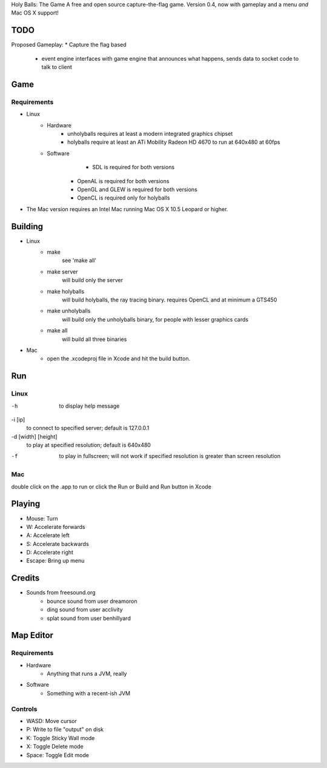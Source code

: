 Holy Balls: The Game
A free and open source capture-the-flag game.
Version 0.4, now with gameplay and a menu *and* Mac OS X support!

TODO
====
Proposed Gameplay:
* Capture the flag based
	- event engine interfaces with game engine that announces what happens, sends data to socket code to talk to client

Game
====

Requirements
------------
* Linux
	- Hardware
		+ unholyballs requires at least a modern integrated graphics chipset
		+ holyballs require at least an ATi Mobility Radeon HD 4670 to run at 640x480 at 60fps
	- Software
		+ SDL is required for both versions
	    + OpenAL is required for both versions
	    + OpenGL and GLEW is required for both versions
	    + OpenCL is required only for holyballs
* The Mac version requires an Intel Mac running Mac OS X 10.5 Leopard or higher.

Building
=======
* Linux
	- make
		see 'make all'

	- make server
		will build only the server

	- make holyballs
		will build holyballs, the ray tracing binary. requires OpenCL and at minimum a GTS450

	- make unholyballs
		will build only the unholyballs binary, for people with lesser graphics cards

	- make all
		will build all three binaries

* Mac 
	- open the .xcodeproj file in Xcode and hit the build button.

Run
===
Linux
-----
-h
	to display help message

-i [ip]
	to connect to specified server; default is 127.0.0.1

-d [width] [height]
	to play at specified resolution; default is 640x480

-f
	to play in fullscreen; will not work if specified resolution is greater than screen resolution

Mac
---
double click on the .app to run or click the Run or Build and Run button in Xcode

Playing
=======
* Mouse: Turn
* W: Accelerate forwards
* A: Accelerate left
* S: Accelerate backwards
* D: Accelerate right
* Escape: Bring up menu

Credits
======
* Sounds from freesound.org
	- bounce sound from user dreamoron
	- ding sound from user acclivity
	- splat sound from user benhillyard

Map Editor
==========

Requirements
------------
* Hardware
	- Anything that runs a JVM, really
* Software
	- Something with a recent-ish JVM

Controls
--------
* WASD: Move cursor
* P: Write to file "output" on disk
* K: Toggle Sticky Wall mode
* X: Toggle Delete mode
* Space: Toggle Edit mode

